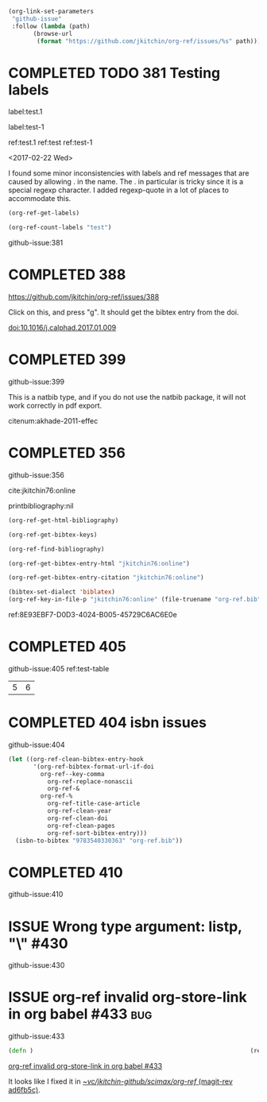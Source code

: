 #+TODO: ISSUE | COMPLETED
#+BEGIN_SRC emacs-lisp
(org-link-set-parameters
 "github-issue"
 :follow (lambda (path)
	   (browse-url
	    (format "https://github.com/jkitchin/org-ref/issues/%s" path))))
#+END_SRC

#+RESULTS:

* COMPLETED TODO 381 Testing labels
CLOSED: [2017-05-07 Sun 19:50]

label:test.1

label:test-1 \label{fig:test-foo} \label{fig:testfoo}

ref:test.1  ref:test  ref:test-1

<2017-02-22 Wed>

I found some minor inconsistencies with labels and ref messages that are caused by allowing . in the name. The . in particular is tricky since it is a special regexp character. I added regexp-quote in a lot of places to accommodate this.


#+BEGIN_SRC emacs-lisp
(org-ref-get-labels)
#+END_SRC

#+RESULTS:
| test.1 | test-1 | fig:test-foo | fig:testfoo |

#+BEGIN_SRC emacs-lisp
(org-ref-count-labels "test")
#+END_SRC

#+RESULTS:
: 0

github-issue:381
* COMPLETED 388
CLOSED: [2017-05-07 Sun 19:49]

https://github.com/jkitchin/org-ref/issues/388

Click on this, and press "g". It should get the bibtex entry from the doi.

doi:10.1016/j.calphad.2017.01.009
* COMPLETED 399
CLOSED: [2017-05-07 Sun 19:50]
github-issue:399

This is a natbib type, and if you do not use the natbib package, it will not work correctly in pdf export.

citenum:akhade-2011-effec
#+latex_class: article-nodefaults
#+latex_header: \usepackage{biblatex}
#+latex_header: \addbibresource{org-ref.bib}


* COMPLETED 356
CLOSED: [2017-05-07 Sun 19:51]
  :PROPERTIES:
  :CUSTOM_ID:       8E93EBF7-D0D3-4024-B005-45729C6AC6E0
  :END:
github-issue:356

cite:jkitchin76:online


printbibliography:nil


#+BEGIN_SRC emacs-lisp
(org-ref-get-html-bibliography)
#+END_SRC

#+BEGIN_SRC emacs-lisp
(org-ref-get-bibtex-keys)
#+END_SRC

#+RESULTS:
| jkitchin76:online |


#+BEGIN_SRC emacs-lisp
(org-ref-find-bibliography)
#+END_SRC

#+RESULTS:
| org-ref.bib |


#+BEGIN_SRC emacs-lisp
(org-ref-get-bibtex-entry-html "jkitchin76:online")
#+END_SRC

#+BEGIN_SRC emacs-lisp
(org-ref-get-bibtex-entry-citation "jkitchin76:online")
#+END_SRC


#+BEGIN_SRC emacs-lisp
(bibtex-set-dialect 'biblatex)
(org-ref-key-in-file-p "jkitchin76:online" (file-truename "org-ref.bib"))
#+END_SRC

#+RESULTS:
: 9765
ref:8E93EBF7-D0D3-4024-B005-45729C6AC6E0e

* COMPLETED 405
CLOSED: [2017-05-07 Sun 19:51]
github-issue:405
ref:test-table

  #+name: test-table
  | 5 | 6 |
* COMPLETED 404 isbn issues
CLOSED: [2017-05-07 Sun 19:51]
github-issue:404

#+BEGIN_SRC emacs-lisp
(let ((org-ref-clean-bibtex-entry-hook
       '(org-ref-bibtex-format-url-if-doi
         org-ref--key-comma
	       org-ref-replace-nonascii
	       org-ref-&
         org-ref-%
	       org-ref-title-case-article
	       org-ref-clean-year
	       org-ref-clean-doi
	       org-ref-clean-pages
	       org-ref-sort-bibtex-entry)))
  (isbn-to-bibtex "9783540330363" "org-ref.bib"))
#+END_SRC

#+RESULTS:
* COMPLETED 410
CLOSED: [2017-05-07 Sun 19:51]
github-issue:410

#+STARTUP: content indent hidestars fninline
#+OPTIONS: toc:nil


* ISSUE Wrong type argument: listp, "\\tolerance=1000" #430
github-issue:430
* ISSUE org-ref invalid org-store-link in org babel #433                :bug:
  :PROPERTIES:
  :ID:       57D3E663-E37A-4372-9832-A82DC9A1BC01
  :END:

github-issue:433

#+BEGIN_SRC clojure
(defn )                                                             (ref:hello)
#+END_SRC

[[id:57D3E663-E37A-4372-9832-A82DC9A1BC01][org-ref invalid org-store-link in org babel #433]]

It looks like I fixed it in [[orgit-rev:~/vc/jkitchin-github/scimax/org-ref/::ad6fb5c][~/vc/jkitchin-github/scimax/org-ref/ (magit-rev ad6fb5c)]].
